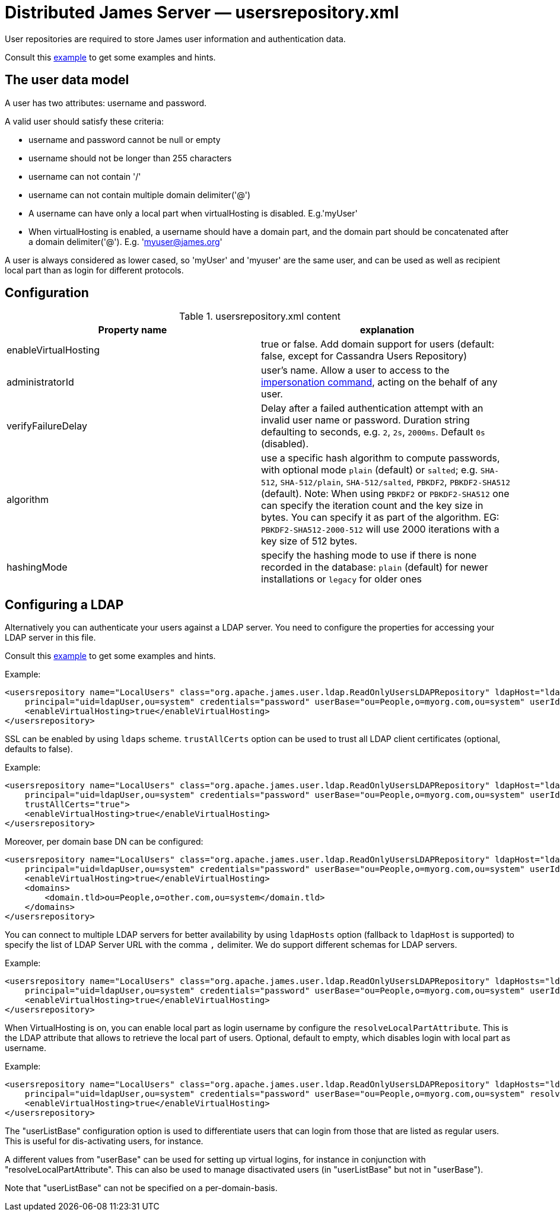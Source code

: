 = Distributed James Server &mdash; usersrepository.xml
:navtitle: usersrepository.xml

User repositories are required to store James user information and authentication data.

Consult this link:https://github.com/apache/james-project/blob/master/server/apps/distributed-app/sample-configuration/usersrepository.xml[example]
to get some examples and hints.

== The user data model

A user has two attributes: username and password.

A valid user should satisfy these criteria:

* username and password cannot be null or empty
* username should not be longer than 255 characters
* username can not contain '/'
* username can not contain multiple domain delimiter('@')
* A username can have only a local part when virtualHosting is disabled. E.g.'myUser'
* When virtualHosting is enabled, a username should have a domain part, and the domain part should be concatenated
after a domain delimiter('@'). E.g. 'myuser@james.org'

A user is always considered as lower cased, so 'myUser' and 'myuser' are the same user, and can be used as well as
recipient local part than as login for different protocols.

== Configuration

.usersrepository.xml content
|===
| Property name | explanation

| enableVirtualHosting
| true or false. Add domain support for users (default: false, except for Cassandra Users Repository)

| administratorId
|user's name. Allow a user to access to the https://tools.ietf.org/html/rfc4616#section-2[impersonation command],
acting on the behalf of any user.

| verifyFailureDelay
| Delay after a failed authentication attempt with an invalid user name or password. Duration string defaulting to seconds, e.g. `2`, `2s`, `2000ms`. Default `0s` (disabled).

| algorithm
| use a specific hash algorithm to compute passwords, with optional mode `plain` (default) or `salted`; e.g. `SHA-512`,  `SHA-512/plain`, `SHA-512/salted`, `PBKDF2`, `PBKDF2-SHA512` (default).
Note: When using `PBKDF2` or `PBKDF2-SHA512` one can specify the iteration count and the key size in bytes. You can specify it as part of the algorithm. EG: `PBKDF2-SHA512-2000-512` will use
2000 iterations with a key size of 512 bytes.

| hashingMode
| specify the hashing mode to use if there is none recorded in the database: `plain` (default) for newer installations or `legacy` for older ones

|===

== Configuring a LDAP

Alternatively you can authenticate your users against a LDAP server. You need to configure
the properties for accessing your LDAP server in this file.

Consult this link:https://github.com/apache/james-project/blob/master/server/apps/distributed-app/sample-configuration/usersrepository.xml[example]
to get some examples and hints.

Example:

....
<usersrepository name="LocalUsers" class="org.apache.james.user.ldap.ReadOnlyUsersLDAPRepository" ldapHost="ldap://myldapserver:389"
    principal="uid=ldapUser,ou=system" credentials="password" userBase="ou=People,o=myorg.com,ou=system" userIdAttribute="uid">
    <enableVirtualHosting>true</enableVirtualHosting>
</usersrepository>
....

SSL can be enabled by using `ldaps` scheme. `trustAllCerts` option can be used to trust all LDAP client certificates
(optional, defaults to false).

Example:

....
<usersrepository name="LocalUsers" class="org.apache.james.user.ldap.ReadOnlyUsersLDAPRepository" ldapHost="ldaps://myldapserver:636"
    principal="uid=ldapUser,ou=system" credentials="password" userBase="ou=People,o=myorg.com,ou=system" userIdAttribute="uid"
    trustAllCerts="true">
    <enableVirtualHosting>true</enableVirtualHosting>
</usersrepository>
....

Moreover, per domain base DN can be configured:

....
<usersrepository name="LocalUsers" class="org.apache.james.user.ldap.ReadOnlyUsersLDAPRepository" ldapHost="ldap://myldapserver:389"
    principal="uid=ldapUser,ou=system" credentials="password" userBase="ou=People,o=myorg.com,ou=system" userIdAttribute="uid"
    <enableVirtualHosting>true</enableVirtualHosting>
    <domains>
        <domain.tld>ou=People,o=other.com,ou=system</domain.tld>
    </domains>
</usersrepository>
....

You can connect to multiple LDAP servers for better availability by using `ldapHosts` option (fallback to `ldapHost` is supported) to specify the list of LDAP Server URL with the comma `,` delimiter. We do support different schemas for LDAP servers.

Example:

....
<usersrepository name="LocalUsers" class="org.apache.james.user.ldap.ReadOnlyUsersLDAPRepository" ldapHosts="ldap://ldapServer1:389,ldaps://ldapServer2:636"
    principal="uid=ldapUser,ou=system" credentials="password" userBase="ou=People,o=myorg.com,ou=system" userIdAttribute="uid" trustAllCerts="true">
    <enableVirtualHosting>true</enableVirtualHosting>
</usersrepository>
....

When VirtualHosting is on, you can enable local part as login username by configure the `resolveLocalPartAttribute`.
This is the LDAP attribute that allows to retrieve the local part of users. Optional, default to empty, which disables login with local part as username.

Example:

....
<usersrepository name="LocalUsers" class="org.apache.james.user.ldap.ReadOnlyUsersLDAPRepository" ldapHosts="ldap://ldapServer1:389,ldaps://ldapServer2:636"
    principal="uid=ldapUser,ou=system" credentials="password" userBase="ou=People,o=myorg.com,ou=system" resolveLocalPartAttribute="uid" userIdAttribute="mail" trustAllCerts="true">
    <enableVirtualHosting>true</enableVirtualHosting>
</usersrepository>
....

The "userListBase" configuration option is used to differentiate users that can login from those that are listed
 as regular users. This is useful for dis-activating users, for instance.

A different values from &quot;userBase&quot; can be used for setting up virtual logins,
for instance in conjunction with "resolveLocalPartAttribute". This can also be used to manage
disactivated users (in "userListBase" but not in "userBase").

Note that "userListBase" can not be specified on a per-domain-basis.
